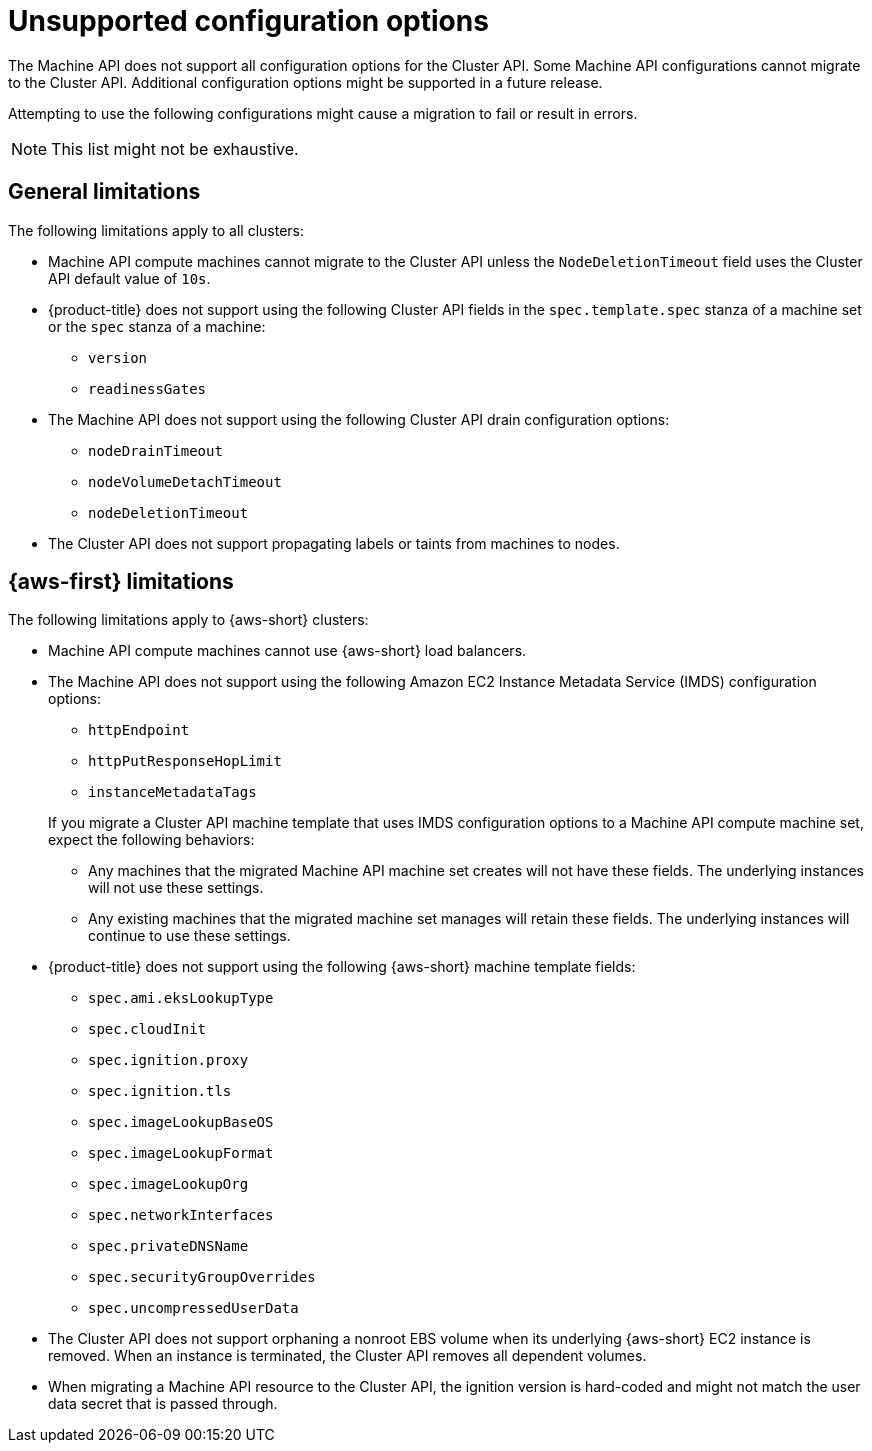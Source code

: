 // Module included in the following assemblies:
//
// * machine_management/cluster_api_machine_management/cluster-api-troubleshooting.adoc

:_mod-docs-content-type: REFERENCE
[id="ts-capi-migrate-unsupported-features_{context}"]
= Unsupported configuration options

The Machine API does not support all configuration options for the Cluster API.
Some Machine API configurations cannot migrate to the Cluster API.
Additional configuration options might be supported in a future release.

Attempting to use the following configurations might cause a migration to fail or result in errors.

[NOTE]
====
This list might not be exhaustive.
====

[id="ts-capi-migrate-unsupported-features-general_{context}"]
== General limitations

The following limitations apply to all clusters:

* Machine API compute machines cannot migrate to the Cluster API unless the `NodeDeletionTimeout` field uses the Cluster API default value of `10s`.

* {product-title} does not support using the following Cluster API fields in the `spec.template.spec` stanza of a machine set or the `spec` stanza of a machine:

** `version`
** `readinessGates`
//OCPCLOUD-2714

* The Machine API does not support using the following Cluster API drain configuration options:

** `nodeDrainTimeout`
** `nodeVolumeDetachTimeout`
** `nodeDeletionTimeout`
//OCPCLOUD-2715

* The Cluster API does not support propagating labels or taints from machines to nodes.
//OCPCLOUD-2861

[id="ts-capi-migrate-unsupported-features-aws_{context}"]
== {aws-first} limitations

The following limitations apply to {aws-short} clusters:

* Machine API compute machines cannot use {aws-short} load balancers.
//OCPCLOUD-2709

* The Machine API does not support using the following Amazon EC2 Instance Metadata Service (IMDS) configuration options:
+
--
** `httpEndpoint`
** `httpPutResponseHopLimit`
** `instanceMetadataTags`
--
+
If you migrate a Cluster API machine template that uses IMDS configuration options to a Machine API compute machine set, expect the following behaviors:
+
--
** Any machines that the migrated Machine API machine set creates will not have these fields.
The underlying instances will not use these settings.
** Any existing machines that the migrated machine set manages will retain these fields.
The underlying instances will continue to use these settings.
--
//OCPCLOUD-2710

* {product-title} does not support using the following {aws-short} machine template fields:

** `spec.ami.eksLookupType`
** `spec.cloudInit`
** `spec.ignition.proxy`
** `spec.ignition.tls`
** `spec.imageLookupBaseOS`
** `spec.imageLookupFormat`
** `spec.imageLookupOrg`
** `spec.networkInterfaces`
** `spec.privateDNSName`
** `spec.securityGroupOverrides`
** `spec.uncompressedUserData`
//OCPCLOUD-2711

* The Cluster API does not support orphaning a nonroot EBS volume when its underlying {aws-short} EC2 instance is removed.
When an instance is terminated, the Cluster API removes all dependent volumes.
//OCPCLOUD-2717

* When migrating a Machine API resource to the Cluster API, the ignition version is hard-coded and might not match the user data secret that is passed through.
//OCPCLOUD-2719

